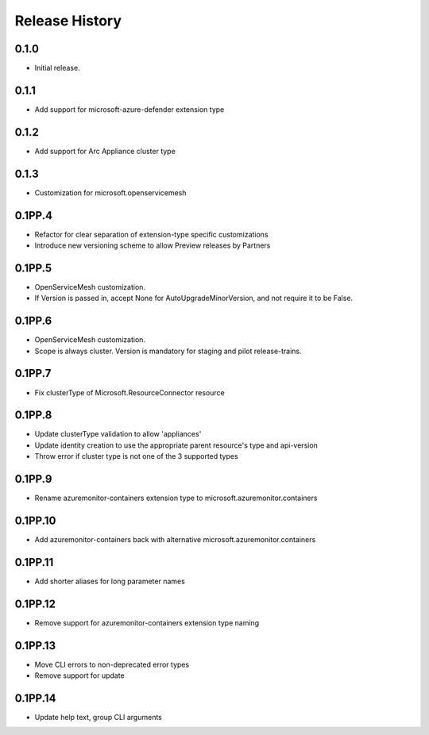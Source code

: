 .. :changelog:

Release History
===============

0.1.0
++++++++++++++++++
* Initial release.

0.1.1
++++++++++++++++++
* Add support for microsoft-azure-defender extension type

0.1.2
++++++++++++++++++

* Add support for Arc Appliance cluster type

0.1.3
++++++++++++++++++

* Customization for microsoft.openservicemesh

0.1PP.4
++++++++++++++++++

* Refactor for clear separation of extension-type specific customizations
* Introduce new versioning scheme to allow Preview releases by Partners

0.1PP.5
++++++++++++++++++

* OpenServiceMesh customization.
* If Version is passed in, accept None for AutoUpgradeMinorVersion, and not require it to be False.

0.1PP.6
++++++++++++++++++

* OpenServiceMesh customization.
* Scope is always cluster.  Version is mandatory for staging and pilot release-trains.

0.1PP.7
++++++++++++++++++

* Fix clusterType of Microsoft.ResourceConnector resource

0.1PP.8
++++++++++++++++++

* Update clusterType validation to allow 'appliances'
* Update identity creation to use the appropriate parent resource's type and api-version
* Throw error if cluster type is not one of the 3 supported types

0.1PP.9
++++++++++++++++++

* Rename azuremonitor-containers extension type to microsoft.azuremonitor.containers

0.1PP.10
++++++++++++++++++

* Add azuremonitor-containers back with alternative microsoft.azuremonitor.containers

0.1PP.11
++++++++++++++++++

* Add shorter aliases for long parameter names

0.1PP.12
++++++++++++++++++

* Remove support for azuremonitor-containers extension type naming

0.1PP.13
++++++++++++++++++

* Move CLI errors to non-deprecated error types
* Remove support for update

0.1PP.14
++++++++++++++++++

* Update help text, group CLI arguments
